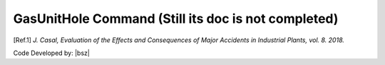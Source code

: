 .. _GasUnitHole:

GasUnitHole Command **(Still its doc is not completed)**
********************************************************

.. function:: OutFlowModel.GasUnitHole(tag,Hole_Diameter=0.01, Total_t=20, Cd=1, Gas_Constant=8.31446261815324)
   
   This model considers a simultaneous release from Tank with a volume equal to the entered ratio of total amount of stored material by the user [Ref.1]_. 

   .. csv-table:: 
      :header: "Argument", "Type", "Description"
      :widths: 10, 10, 40
	  
      Tag, int, Unique integer value that will be used for referring to the defined elements or objects.
	  "Hole_Diameter", float, Diameter of the hole that gas is releasing from.
	  "Total_t", float, 
	  Cd, float, 
	  Gas_Constant, float, 


   .. admonition:: Example:
   
      **Python Code**
   
      .. code-block:: python
      
        import opensrane as opr
		
        opr.OutFlowModel.GasUnitHole(2, Hole_Diameter=0.02, Total_t=40, Cd=0.62, Gas_Constant=8.31446261815324,)

.. [Ref.1] `J. Casal, Evaluation of the Effects and Consequences of Major Accidents in Industrial Plants, vol. 8. 2018.`

Code Developed by: |bsz|